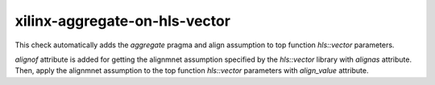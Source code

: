 .. title:: clang-tidy - xilinx-aggregate-on-hls-vector

xilinx-aggregate-on-hls-vector
==============================

This check automatically adds the `aggregate` pragma and align assumption to top
function `hls::vector` parameters.

`alignof` attribute is added for getting the alignmnet assumption specified by
the `hls::vector` library with `alignas` attribute. Then, apply the  alignmnet
assumption to the top function `hls::vector` parameters with `align_value`
attribute.

